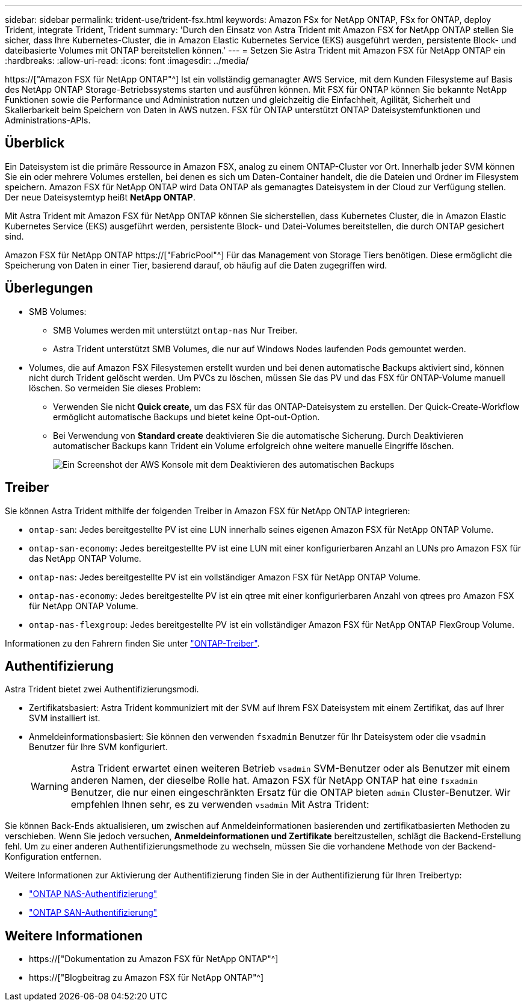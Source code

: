 ---
sidebar: sidebar 
permalink: trident-use/trident-fsx.html 
keywords: Amazon FSx for NetApp ONTAP, FSx for ONTAP, deploy Trident, integrate Trident, Trident 
summary: 'Durch den Einsatz von Astra Trident mit Amazon FSX for NetApp ONTAP stellen Sie sicher, dass Ihre Kubernetes-Cluster, die in Amazon Elastic Kubernetes Service (EKS) ausgeführt werden, persistente Block- und dateibasierte Volumes mit ONTAP bereitstellen können.' 
---
= Setzen Sie Astra Trident mit Amazon FSX für NetApp ONTAP ein
:hardbreaks:
:allow-uri-read: 
:icons: font
:imagesdir: ../media/


[role="lead"]
https://["Amazon FSX für NetApp ONTAP"^] Ist ein vollständig gemanagter AWS Service, mit dem Kunden Filesysteme auf Basis des NetApp ONTAP Storage-Betriebssystems starten und ausführen können. Mit FSX für ONTAP können Sie bekannte NetApp Funktionen sowie die Performance und Administration nutzen und gleichzeitig die Einfachheit, Agilität, Sicherheit und Skalierbarkeit beim Speichern von Daten in AWS nutzen. FSX für ONTAP unterstützt ONTAP Dateisystemfunktionen und Administrations-APIs.



== Überblick

Ein Dateisystem ist die primäre Ressource in Amazon FSX, analog zu einem ONTAP-Cluster vor Ort. Innerhalb jeder SVM können Sie ein oder mehrere Volumes erstellen, bei denen es sich um Daten-Container handelt, die die Dateien und Ordner im Filesystem speichern. Amazon FSX für NetApp ONTAP wird Data ONTAP als gemanagtes Dateisystem in der Cloud zur Verfügung stellen. Der neue Dateisystemtyp heißt *NetApp ONTAP*.

Mit Astra Trident mit Amazon FSX für NetApp ONTAP können Sie sicherstellen, dass Kubernetes Cluster, die in Amazon Elastic Kubernetes Service (EKS) ausgeführt werden, persistente Block- und Datei-Volumes bereitstellen, die durch ONTAP gesichert sind.

Amazon FSX für NetApp ONTAP https://["FabricPool"^] Für das Management von Storage Tiers benötigen. Diese ermöglicht die Speicherung von Daten in einer Tier, basierend darauf, ob häufig auf die Daten zugegriffen wird.



== Überlegungen

* SMB Volumes:
+
** SMB Volumes werden mit unterstützt `ontap-nas` Nur Treiber.
** Astra Trident unterstützt SMB Volumes, die nur auf Windows Nodes laufenden Pods gemountet werden.


* Volumes, die auf Amazon FSX Filesystemen erstellt wurden und bei denen automatische Backups aktiviert sind, können nicht durch Trident gelöscht werden. Um PVCs zu löschen, müssen Sie das PV und das FSX für ONTAP-Volume manuell löschen. So vermeiden Sie dieses Problem:
+
** Verwenden Sie nicht **Quick create**, um das FSX für das ONTAP-Dateisystem zu erstellen. Der Quick-Create-Workflow ermöglicht automatische Backups und bietet keine Opt-out-Option.
** Bei Verwendung von **Standard create** deaktivieren Sie die automatische Sicherung. Durch Deaktivieren automatischer Backups kann Trident ein Volume erfolgreich ohne weitere manuelle Eingriffe löschen.
+
image:screenshot-fsx-backup-disable.png["Ein Screenshot der AWS Konsole mit dem Deaktivieren des automatischen Backups"]







== Treiber

Sie können Astra Trident mithilfe der folgenden Treiber in Amazon FSX für NetApp ONTAP integrieren:

* `ontap-san`: Jedes bereitgestellte PV ist eine LUN innerhalb seines eigenen Amazon FSX für NetApp ONTAP Volume.
* `ontap-san-economy`: Jedes bereitgestellte PV ist eine LUN mit einer konfigurierbaren Anzahl an LUNs pro Amazon FSX für das NetApp ONTAP Volume.
* `ontap-nas`: Jedes bereitgestellte PV ist ein vollständiger Amazon FSX für NetApp ONTAP Volume.
* `ontap-nas-economy`: Jedes bereitgestellte PV ist ein qtree mit einer konfigurierbaren Anzahl von qtrees pro Amazon FSX für NetApp ONTAP Volume.
* `ontap-nas-flexgroup`: Jedes bereitgestellte PV ist ein vollständiger Amazon FSX für NetApp ONTAP FlexGroup Volume.


Informationen zu den Fahrern finden Sie unter link:../trident-concepts/ontap-drivers.html["ONTAP-Treiber"].



== Authentifizierung

Astra Trident bietet zwei Authentifizierungsmodi.

* Zertifikatsbasiert: Astra Trident kommuniziert mit der SVM auf Ihrem FSX Dateisystem mit einem Zertifikat, das auf Ihrer SVM installiert ist.
* Anmeldeinformationsbasiert: Sie können den verwenden `fsxadmin` Benutzer für Ihr Dateisystem oder die `vsadmin` Benutzer für Ihre SVM konfiguriert.
+

WARNING: Astra Trident erwartet einen weiteren Betrieb `vsadmin` SVM-Benutzer oder als Benutzer mit einem anderen Namen, der dieselbe Rolle hat. Amazon FSX für NetApp ONTAP hat eine `fsxadmin` Benutzer, die nur einen eingeschränkten Ersatz für die ONTAP bieten `admin` Cluster-Benutzer. Wir empfehlen Ihnen sehr, es zu verwenden `vsadmin` Mit Astra Trident:



Sie können Back-Ends aktualisieren, um zwischen auf Anmeldeinformationen basierenden und zertifikatbasierten Methoden zu verschieben. Wenn Sie jedoch versuchen, *Anmeldeinformationen und Zertifikate* bereitzustellen, schlägt die Backend-Erstellung fehl. Um zu einer anderen Authentifizierungsmethode zu wechseln, müssen Sie die vorhandene Methode von der Backend-Konfiguration entfernen.

Weitere Informationen zur Aktivierung der Authentifizierung finden Sie in der Authentifizierung für Ihren Treibertyp:

* link:ontap-nas-prep.html["ONTAP NAS-Authentifizierung"]
* link:ontap-san-prep.html["ONTAP SAN-Authentifizierung"]




== Weitere Informationen

* https://["Dokumentation zu Amazon FSX für NetApp ONTAP"^]
* https://["Blogbeitrag zu Amazon FSX für NetApp ONTAP"^]

